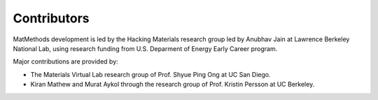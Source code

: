 ============
Contributors
============

MatMethods development is led by the Hacking Materials research group led by Anubhav Jain at Lawrence Berkeley National Lab, using research funding from U.S. Deparment of Energy Early Career program.

Major contributions are provided by:

* The Materials Virtual Lab research group of Prof. Shyue Ping Ong at UC San Diego.
* Kiran Mathew and Murat Aykol through the research group of Prof. Kristin Persson at UC Berkeley.
